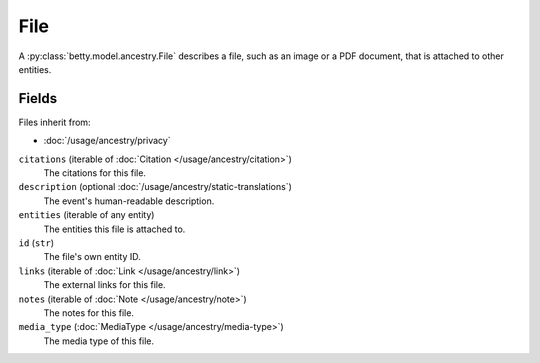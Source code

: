 File
====

A :py:class:`betty.model.ancestry.File` describes a file, such as an image or a PDF document, that is attached to other entities.

Fields
------
Files inherit from:

- :doc:`/usage/ancestry/privacy`

``citations`` (iterable of :doc:`Citation </usage/ancestry/citation>`)
    The citations for this file.
``description`` (optional :doc:`/usage/ancestry/static-translations`)
    The event's human-readable description.
``entities`` (iterable of any entity)
    The entities this file is attached to.
``id`` (``str``)
    The file's own entity ID.
``links`` (iterable of :doc:`Link </usage/ancestry/link>`)
    The external links for this file.
``notes`` (iterable of :doc:`Note </usage/ancestry/note>`)
    The notes for this file.
``media_type`` (:doc:`MediaType </usage/ancestry/media-type>`)
    The media type of this file.
